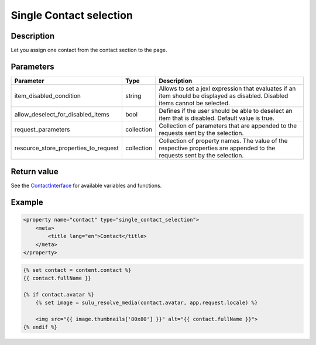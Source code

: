 Single Contact selection
========================

Description
-----------

Let you assign one contact from the contact section to the page.

Parameters
----------

.. list-table::
    :header-rows: 1

    * - Parameter
      - Type
      - Description
    * - item_disabled_condition
      - string
      - Allows to set a jexl expression that evaluates if an item should be displayed as disabled.
        Disabled items cannot be selected.
    * - allow_deselect_for_disabled_items
      - bool
      - Defines if the user should be able to deselect an item that is disabled. Default value is true.
    * - request_parameters
      - collection
      - Collection of parameters that are appended to the requests sent by the selection.
    * - resource_store_properties_to_request
      - collection
      - Collection of property names.
        The value of the respective properties are appended to the requests sent by the selection.

Return value
------------

See the ContactInterface_ for available variables and functions.

Example
-------

.. code-block:: xml

    <property name="contact" type="single_contact_selection">
        <meta>
            <title lang="en">Contact</title>
        </meta>
    </property>

.. code-block:: twig

    {% set contact = content.contact %}
    {{ contact.fullName }}

    {% if contact.avatar %}
        {% set image = sulu_resolve_media(contact.avatar, app.request.locale) %}

        <img src="{{ image.thumbnails['80x80'] }}" alt="{{ contact.fullName }}">
    {% endif %}

.. _ContactInterface: https://github.com/sulu/sulu/blob/master/src/Sulu/Bundle/ContactBundle/Entity/ContactInterface.php
